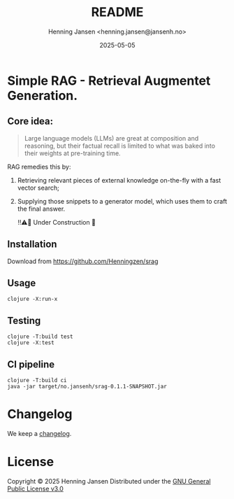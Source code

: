 #+title:  README
#+author: Henning Jansen <henning.jansen@jansenh.no>
#+date:   2025-05-05
#+STARTUP: overview

* Simple RAG - Retrieval Augmentet Generation.

** Core idea:
#+BEGIN_QUOTE
Large language models (LLMs) are great at composition and reasoning, but
their factual recall is limited to what was baked into their weights at
pre-training time. 
#+END_QUOTE

RAG remedies this by:
1. Retrieving relevant pieces of external knowledge on-the-fly with a fast
   vector search;
2. Supplying those snippets to a generator model, which uses
   them to craft the final answer.


  ‼️⚠️🚧 Under Construction 🚧️



** Installation
Download from [[https://github.com/Henningzen/srag][https://github.com/Henningzen/srag]]

** Usage
#+BEGIN_SRC shell
  clojure -X:run-x
#+END_SRC

** Testing
#+BEGIN_SRC shell
  clojure -T:build test
  clojure -X:test
#+END_SRC

** CI pipeline
#+BEGIN_SRC shell
  clojure -T:build ci
  java -jar target/no.jansenh/srag-0.1.1-SNAPSHOT.jar
#+END_SRC

* Changelog
  We keep a [[file:CHANGELOG.org][changelog]].

* License
Copyright © 2025 Henning Jansen
Distributed under the [[https://www.gnu.org/licenses/gpl-3.0-standalone.html][GNU General Public License v3.0]]
